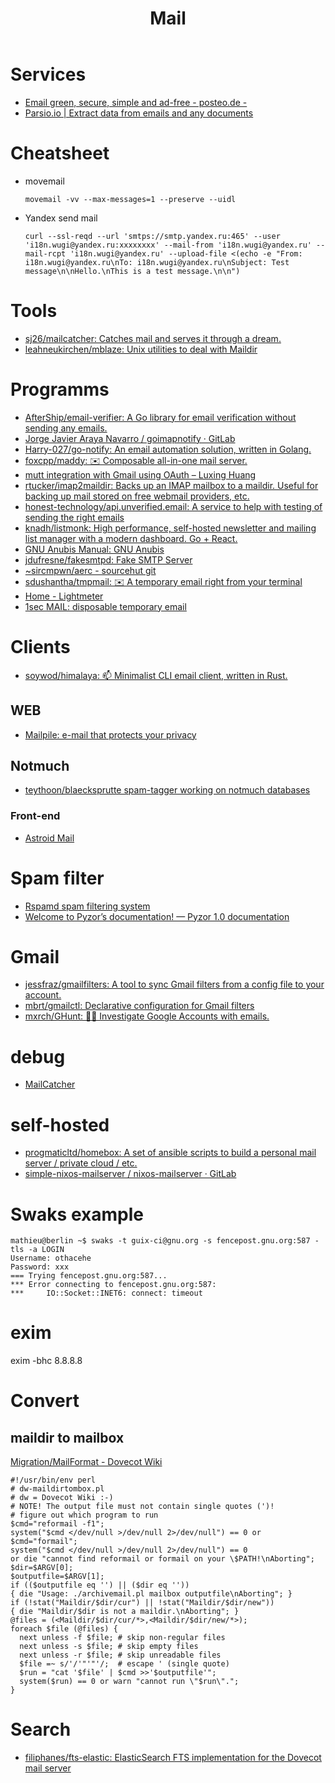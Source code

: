 :PROPERTIES:
:ID:       99e3f313-1b9d-42e2-be41-0bab0f698329
:END:

#+title: Mail

* Services
- [[https://posteo.de/en][Email green, secure, simple and ad-free - posteo.de -]]
- [[https://parsio.io/][Parsio.io | Extract data from emails and any documents]]

* Cheatsheet
- movemail
  : movemail -vv --max-messages=1 --preserve --uidl

- Yandex send mail
  : curl --ssl-reqd --url 'smtps://smtp.yandex.ru:465' --user 'i18n.wugi@yandex.ru:xxxxxxxx' --mail-from 'i18n.wugi@yandex.ru' --mail-rcpt 'i18n.wugi@yandex.ru' --upload-file <(echo -e "From: i18n.wugi@yandex.ru\nTo: i18n.wugi@yandex.ru\nSubject: Test message\n\nHello.\nThis is a test message.\n\n")

* Tools
  - [[https://github.com/sj26/mailcatcher][sj26/mailcatcher: Catches mail and serves it through a dream.]]
  - [[https://github.com/leahneukirchen/mblaze][leahneukirchen/mblaze: Unix utilities to deal with Maildir]]

* Programms
- [[https://github.com/AfterShip/email-verifier][AfterShip/email-verifier: A Go library for email verification without sending any emails.]]
- [[https://gitlab.com/shackra/goimapnotify][Jorge Javier Araya Navarro / goimapnotify · GitLab]]
- [[https://github.com/Harry-027/go-notify][Harry-027/go-notify: An email automation solution, written in Golang.]]
- [[https://github.com/foxcpp/maddy][foxcpp/maddy: ✉️ Composable all-in-one mail server.]]
- [[https://luxing.im/mutt-integration-with-gmail-using-oauth/][mutt integration with Gmail using OAuth – Luxing Huang]]
- [[https://github.com/rtucker/imap2maildir][rtucker/imap2maildir: Backs up an IMAP mailbox to a maildir. Useful for backing up mail stored on free webmail providers, etc.]]
- [[https://github.com/honest-technology/api.unverified.email][honest-technology/api.unverified.email: A service to help with testing of sending the right emails]]
- [[https://github.com/knadh/listmonk][knadh/listmonk: High performance, self-hosted newsletter and mailing list manager with a modern dashboard. Go + React.]]
- [[https://www.gnu.org/software/anubis/manual/anubis.html][GNU Anubis Manual: GNU Anubis]]
- [[https://github.com/jdufresne/fakesmtpd][jdufresne/fakesmtpd: Fake SMTP Server]]
- [[https://git.sr.ht/~sircmpwn/aerc][~sircmpwn/aerc - sourcehut git]]
- [[https://github.com/sdushantha/tmpmail][sdushantha/tmpmail: ✉️ A temporary email right from your terminal]]
- [[https://lightmeter.io/][Home - Lightmeter]]
- [[https://www.1secmail.com/][1sec MAIL: disposable temporary email]]

* Clients
- [[https://github.com/soywod/himalaya][soywod/himalaya: 📫 Minimalist CLI email client, written in Rust.]]
** WEB
- [[https://www.mailpile.is/][Mailpile: e-mail that protects your privacy]]
** Notmuch
- [[https://github.com/teythoon/blaecksprutte][teythoon/blaecksprutte spam-tagger working on notmuch databases]]
*** Front-end
- [[https://astroidmail.github.io/][Astroid Mail]]

* Spam filter
- [[https://www.rspamd.com/][Rspamd spam filtering system]]
- [[https://www.pyzor.org/en/latest/index.html][Welcome to Pyzor’s documentation! — Pyzor 1.0 documentation]]

* Gmail
- [[https://github.com/jessfraz/gmailfilters][jessfraz/gmailfilters: A tool to sync Gmail filters from a config file to your account.]]
- [[https://github.com/mbrt/gmailctl][mbrt/gmailctl: Declarative configuration for Gmail filters]]
- [[https://github.com/mxrch/GHunt][mxrch/GHunt: 🕵️‍♂️ Investigate Google Accounts with emails.]]

* debug
- [[https://mailcatcher.me/][MailCatcher]]

* self-hosted
- [[https://github.com/progmaticltd/homebox][progmaticltd/homebox: A set of ansible scripts to build a personal mail server / private cloud / etc.]]
- [[https://gitlab.com/simple-nixos-mailserver/nixos-mailserver][simple-nixos-mailserver / nixos-mailserver · GitLab]]

* Swaks example

#+begin_example
mathieu@berlin ~$ swaks -t guix-ci@gnu.org -s fencepost.gnu.org:587 -tls -a LOGIN
Username: othacehe
Password: xxx
=== Trying fencepost.gnu.org:587...
*** Error connecting to fencepost.gnu.org:587:
*** 	IO::Socket::INET6: connect: timeout
#+end_example

* exim

exim -bhc 8.8.8.8

* Convert
** maildir to mailbox
[[https://wiki.dovecot.org/Migration/MailFormat][Migration/MailFormat - Dovecot Wiki]]
#+begin_example
  #!/usr/bin/env perl
  # dw-maildirtombox.pl
  # dw = Dovecot Wiki :-)
  # NOTE! The output file must not contain single quotes (')!
  # figure out which program to run
  $cmd="reformail -f1";
  system("$cmd </dev/null >/dev/null 2>/dev/null") == 0 or $cmd="formail";
  system("$cmd </dev/null >/dev/null 2>/dev/null") == 0
  or die "cannot find reformail or formail on your \$PATH!\nAborting";
  $dir=$ARGV[0];
  $outputfile=$ARGV[1];
  if (($outputfile eq '') || ($dir eq ''))
  { die "Usage: ./archivemail.pl mailbox outputfile\nAborting"; }
  if (!stat("Maildir/$dir/cur") || !stat("Maildir/$dir/new"))
  { die "Maildir/$dir is not a maildir.\nAborting"; }
  @files = (<Maildir/$dir/cur/*>,<Maildir/$dir/new/*>);
  foreach $file (@files) {
    next unless -f $file; # skip non-regular files
    next unless -s $file; # skip empty files
    next unless -r $file; # skip unreadable files
    $file =~ s/'/'"'"'/;  # escape ' (single quote)
    $run = "cat '$file' | $cmd >>'$outputfile'";
    system($run) == 0 or warn "cannot run \"$run\".";
  }
#+end_example

* Search

- [[https://github.com/filiphanes/fts-elastic][filiphanes/fts-elastic: ElasticSearch FTS implementation for the Dovecot mail server]]
